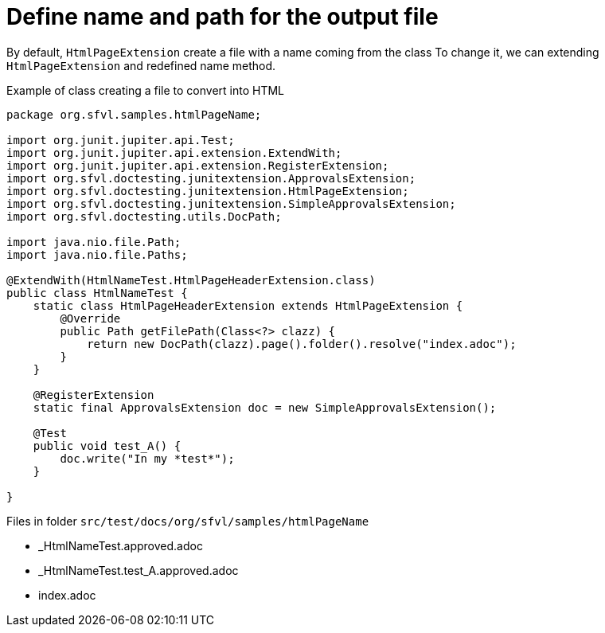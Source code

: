 ifndef::ROOT_PATH[]
:ROOT_PATH: ../../..
endif::[]

[#org_sfvl_howto_CreateADocument_change_name_for_html]
= Define name and path for the output file


// Test result for HtmlNameTest: Success
By default, `HtmlPageExtension` create a file with a name coming from the class
To change it, we can extending `HtmlPageExtension` and redefined name method.

.Example of class creating a file to convert into HTML

[source,java,indent=0]
----
package org.sfvl.samples.htmlPageName;

import org.junit.jupiter.api.Test;
import org.junit.jupiter.api.extension.ExtendWith;
import org.junit.jupiter.api.extension.RegisterExtension;
import org.sfvl.doctesting.junitextension.ApprovalsExtension;
import org.sfvl.doctesting.junitextension.HtmlPageExtension;
import org.sfvl.doctesting.junitextension.SimpleApprovalsExtension;
import org.sfvl.doctesting.utils.DocPath;

import java.nio.file.Path;
import java.nio.file.Paths;

@ExtendWith(HtmlNameTest.HtmlPageHeaderExtension.class)
public class HtmlNameTest {
    static class HtmlPageHeaderExtension extends HtmlPageExtension {
        @Override
        public Path getFilePath(Class<?> clazz) {
            return new DocPath(clazz).page().folder().resolve("index.adoc");
        }
    }

    @RegisterExtension
    static final ApprovalsExtension doc = new SimpleApprovalsExtension();

    @Test
    public void test_A() {
        doc.write("In my *test*");
    }

}
----


Files in folder `src/test/docs/org/sfvl/samples/htmlPageName`

* _HtmlNameTest.approved.adoc
* _HtmlNameTest.test_A.approved.adoc
* index.adoc